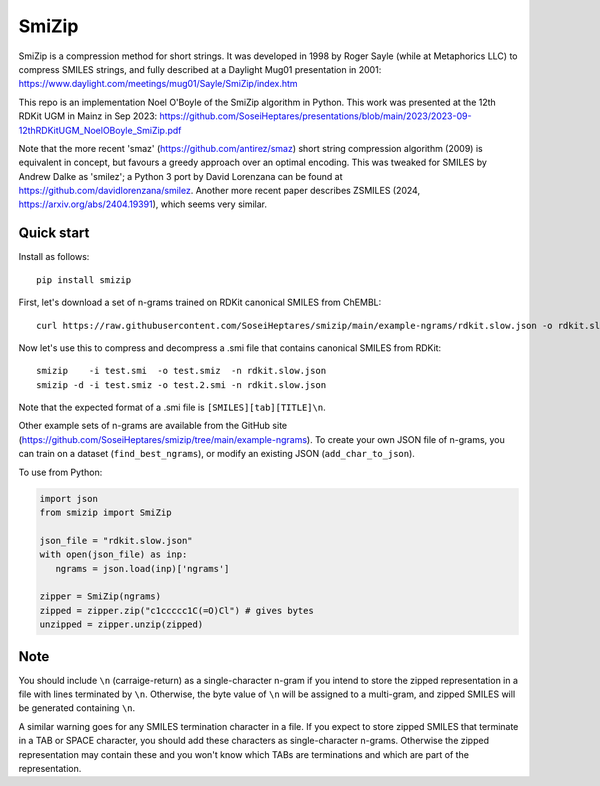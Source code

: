 SmiZip
======

SmiZip is a compression method for short strings. It was developed in 1998 by
Roger Sayle (while at Metaphorics LLC) to compress SMILES strings, and
fully described at a Daylight Mug01 presentation in 2001:
https://www.daylight.com/meetings/mug01/Sayle/SmiZip/index.htm

This repo is an implementation Noel O'Boyle of the SmiZip algorithm in Python.
This work was presented at the 12th RDKit UGM in Mainz in Sep 2023:
https://github.com/SoseiHeptares/presentations/blob/main/2023/2023-09-12thRDKitUGM_NoelOBoyle_SmiZip.pdf

Note that the more recent 'smaz' (https://github.com/antirez/smaz) short string compression algorithm (2009) is equivalent in concept, but
favours a greedy approach over an optimal encoding. This was tweaked for SMILES by Andrew Dalke as 'smilez'; a Python 3 port by
David Lorenzana can be found at https://github.com/davidlorenzana/smilez. Another more recent paper describes
ZSMILES (2024, https://arxiv.org/abs/2404.19391), which seems very similar.

Quick start
-----------

Install as follows::

   pip install smizip

First, let's download a set of n-grams trained on RDKit canonical SMILES from ChEMBL::

  curl https://raw.githubusercontent.com/SoseiHeptares/smizip/main/example-ngrams/rdkit.slow.json -o rdkit.slow.json

Now let's use this to compress and decompress a .smi file that contains canonical SMILES from RDKit::

  smizip    -i test.smi  -o test.smiz  -n rdkit.slow.json
  smizip -d -i test.smiz -o test.2.smi -n rdkit.slow.json

Note that the expected format of a .smi file is ``[SMILES][tab][TITLE]\n``.

Other example sets of n-grams are available from the GitHub site (https://github.com/SoseiHeptares/smizip/tree/main/example-ngrams).
To create your own JSON file of n-grams, you can train on a dataset (``find_best_ngrams``), or modify
an existing JSON (``add_char_to_json``).

To use from Python:

.. code-block:: python

  import json
  from smizip import SmiZip

  json_file = "rdkit.slow.json"
  with open(json_file) as inp:
     ngrams = json.load(inp)['ngrams']

  zipper = SmiZip(ngrams)
  zipped = zipper.zip("c1ccccc1C(=O)Cl") # gives bytes
  unzipped = zipper.unzip(zipped)

Note
----

You should include ``\n`` (carraige-return) as a single-character n-gram if you intend to store the zipped representation in a file with lines terminated by ``\n``. Otherwise, the byte value of ``\n`` will be assigned to a multi-gram, and zipped SMILES will be generated containing ``\n``.

A similar warning goes for any SMILES termination character in a file. If you expect to store zipped SMILES that terminate in a TAB or SPACE character, you should add these characters as single-character n-grams. Otherwise the zipped representation may contain these and you won't know which TABs are terminations and which are part of the representation.
